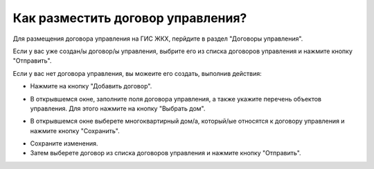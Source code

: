 Как разместить договор управления?
----------------------------- 

Для размещения договора управления на ГИС ЖКХ, перйдите в раздел  "Договоры управления".

.. image:: ../_images/03-work-section-mkd/11.png


Если у вас уже создан/ы договор/ы управления, выбрите его из списка договоров управления и нажмите кнопку "Отправить".

.. image:: ../_images/03-work-section-mkd/30.png

Если у вас нет договора управления, вы можеите его создать, выполнив действия:

* Нажмите на кнопку "Добавить договор".

.. image:: ../_images/03-work-section-mkd/12.png

* В открывшемся окне, заполните поля договора управления, а также укажите перечень объектов управления. Для этого нажмите на кнопку "Выбрать дом".

.. image:: ../_images/03-work-section-mkd/28.png

* В открывшемся окне выберете многоквартирный дом/а, который/ые относятся к договору управления и нажмите кнопку "Сохранить".

.. image:: ../_images/03-work-section-mkd/29.png

* Сохраните изменения.

* Затем выберете договор из списка договоров управления и нажмите кнопку "Отправить".



